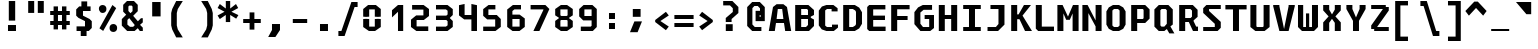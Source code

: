 SplineFontDB: 3.2
FontName: M51-Regular
FullName: M51 Regular
FamilyName: M51
Weight: Regular
Copyright: 
Version: 
ItalicAngle: 0
UnderlinePosition: -150
UnderlineWidth: 50
Ascent: 750
Descent: 250
InvalidEm: 0
sfntRevision: 0x00010000
LayerCount: 2
Layer: 0 0 "Back" 1
Layer: 1 0 "Fore" 0
XUID: [1021 731 -2074760495 3092]
StyleMap: 0x0040
FSType: 0
OS2Version: 0
OS2_WeightWidthSlopeOnly: 0
OS2_UseTypoMetrics: 0
CreationTime: 1229875379
ModificationTime: 1712861258
PfmFamily: 33
TTFWeight: 500
TTFWidth: 5
LineGap: 0
VLineGap: 0
Panose: 2 11 6 9 3 4 3 2 2 0
OS2TypoAscent: 0
OS2TypoAOffset: 1
OS2TypoDescent: 0
OS2TypoDOffset: 1
OS2TypoLinegap: 0
OS2WinAscent: 0
OS2WinAOffset: 1
OS2WinDescent: 0
OS2WinDOffset: 1
HheadAscent: 100
HheadAOffset: 1
HheadDescent: 0
HheadDOffset: 1
OS2CapHeight: 650
OS2XHeight: 480
OS2Vendor: '    '
OS2CodePages: 600001df.ffdf0000
OS2UnicodeRanges: e60022ff.d200f9fb.02000028.00000000
MarkAttachClasses: 1
DEI: 91125
LangName: 1033 "" "" "" "" "" "1" "" "" "" "m31"
DesignSize: 160
Encoding: UnicodeBmp
Compacted: 1
UnicodeInterp: none
NameList: AGL For New Fonts
DisplaySize: -36
AntiAlias: 1
FitToEm: 0
WinInfo: 0 25 19
BeginPrivate: 10
BlueValues 47 [-12 0 500 512 580 592 634 646 650 662 696 708]
StdVW 5 [172]
StdHW 5 [134]
StemSnapH 5 [134]
StemSnapV 5 [172]
BlueFuzz 1 0
BlueScale 6 0.0625
OtherBlues 11 [-188 -176]
FamilyBlues 47 [-12 0 486 498 574 586 638 650 656 668 712 724]
FamilyOtherBlues 11 [-217 -205]
EndPrivate
TeXData: 1 16777216 0 629146 314573 209715 503316 1048576 209715 783286 444596 497025 792723 393216 433062 380633 303038 157286 324010 404750 52429 2506097 1059062 262144
BeginChars: 65536 95

StartChar: space
Encoding: 32 32 0
Width: 600
GlyphClass: 2
Flags: W
LayerCount: 2
Fore
Validated: 1
EndChar

StartChar: exclam
Encoding: 33 33 1
Width: 600
GlyphClass: 2
Flags: W
HStem: 0 150<200 400>
VStem: 200 200<0 150> 220 160<260 750>
LayerCount: 2
Fore
SplineSet
220 750 m 1xa0
 380 750 l 1
 380 260 l 1
 220 260 l 1
 220 750 l 1xa0
200 150 m 5xc0
 400 150 l 1
 400 0 l 1
 200 0 l 5
 200 150 l 5xc0
EndSplineSet
Validated: 1
EndChar

StartChar: quotedbl
Encoding: 34 34 2
Width: 600
GlyphClass: 2
Flags: W
HStem: 457 298<105 255 345 495>
VStem: 105 150<457 755> 345 150<457 755>
LayerCount: 2
Fore
SplineSet
495 755 m 5
 495 457 l 5
 345 457 l 1
 345 755 l 1
 495 755 l 5
255 755 m 1
 255 457 l 1
 105 457 l 1
 105 755 l 1
 255 755 l 1
EndSplineSet
Validated: 1
EndChar

StartChar: numbersign
Encoding: 35 35 3
Width: 600
GlyphClass: 2
Flags: W
HStem: 160 100<55 140 250 350 460 545> 400 100<55 140 250 350 460 545>
VStem: 140 110<50 160 260 400 500 615> 350 110<50 160 260 400 500 615>
LayerCount: 2
Fore
SplineSet
250 615 m 1
 250 500 l 1
 350 500 l 5
 350 615 l 5
 461 615 l 1
 460 500 l 1
 545 500 l 1
 545 400 l 1
 460 400 l 1
 460 260 l 1
 545 260 l 1
 545 160 l 1
 460 160 l 1
 460 50 l 1
 350 50 l 5
 350 160 l 5
 250 160 l 1
 250 50 l 1
 140 50 l 1
 140 160 l 1
 55 160 l 1
 55 260 l 1
 140 260 l 1
 140 400 l 1
 55 400 l 1
 55 500 l 1
 140 500 l 1
 140 615 l 1
 250 615 l 1
350 400 m 5
 250 400 l 1
 250 260 l 1
 350 260 l 5
 350 400 l 5
EndSplineSet
Validated: 1
EndChar

StartChar: dollar
Encoding: 36 36 4
Width: 600
GlyphClass: 2
Flags: W
HStem: -1 116<114 219> 500 115<380 465>
VStem: 105 170<384 500> 219 145<-126 -1> 235 145<615 740> 325 170<115 245>
LayerCount: 2
Fore
SplineSet
160 329 m 1xc4
 105 384 l 1
 105 540 l 1xe4
 180 615 l 1
 235 615 l 1
 235 740 l 1
 380 740 l 1
 380 615 l 1xc8
 465 615 l 1
 465 500 l 1
 275 500 l 1
 275 384 l 1
 440 300 l 1
 495 245 l 1
 495 75 l 1xe4
 420 0 l 1
 365 0 l 1
 364 -126 l 1
 219 -126 l 1
 219 -1 l 1xd0
 114 -1 l 1
 114 115 l 1
 325 115 l 1
 325 247 l 1
 160 329 l 1xc4
EndSplineSet
Validated: 1
EndChar

StartChar: percent
Encoding: 37 37 5
Width: 600
GlyphClass: 2
Flags: W
HStem: -19 199<369.939 497.207> 461 199<101.939 227.948> 622 20G<399.596 440.375>
VStem: 71 190<494.123 628.137> 339 190<13.2215 147.877>
LayerCount: 2
Fore
SplineSet
339 80 m 0x98
 339 112 348 137 365 154 c 0
 382 171 405 180 434 180 c 0
 462 180 484 172 502 154 c 0
 520 136 529 112 529 81 c 0
 529 50 520 26 503 8 c 0
 486 -10 463 -19 434 -19 c 0
 405 -19 382 -10 365 7 c 0
 348 24 339 48 339 80 c 0x98
180 7 m 1
 86 72 l 1
 411 642 l 1xb8
 505 578 l 1
 180 7 l 1
71 561 m 0
 71 593 80 617 97 634 c 0
 114 651 137 660 166 660 c 0
 194 660 216 651 234 634 c 0
 252 617 261 592 261 561 c 0
 261 530 252 506 234 488 c 0
 216 470 194 461 166 461 c 0xd8
 137 461 114 470 97 487 c 0
 80 504 71 529 71 561 c 0
EndSplineSet
Validated: 1
EndChar

StartChar: ampersand
Encoding: 38 38 6
Width: 600
GlyphClass: 2
Flags: W
HStem: 0 105<250 330> 635 115<230 294>
VStem: 45 140<160 278> 80 130<500 612> 314 130<496 610>
LayerCount: 2
Fore
SplineSet
365 0 m 1xd8
 180 0 l 1
 45 135 l 1
 45 298 l 1xe8
 155 408 l 1
 80 483 l 1
 80 655 l 1
 175 750 l 1
 349 750 l 1
 444 655 l 1
 444 495 l 1
 329 380 l 1
 447 243 l 1
 525 320 l 1
 570 320 l 1
 570 215 l 1
 501 154 l 1
 570 84 l 1
 571 0 l 1
 496 0 l 1
 445 70 l 1
 365 0 l 1xd8
370 148 m 1
 231 323 l 1
 186 278 l 1
 185 160 l 1
 250 105 l 1
 330 105 l 1
 370 148 l 1
262 445 m 1
 314 496 l 1
 314 610 l 1
 294 635 l 1
 230 635 l 5
 210 612 l 5
 210 500 l 5xd8
 262 445 l 1
EndSplineSet
Validated: 1
EndChar

StartChar: quotesingle
Encoding: 39 39 7
Width: 600
GlyphClass: 2
Flags: W
VStem: 205 210<365 725>
LayerCount: 2
Fore
SplineSet
415 725 m 1
 415 365 l 1
 205 365 l 1
 205 725 l 1
 415 725 l 1
EndSplineSet
Validated: 1
EndChar

StartChar: parenleft
Encoding: 40 40 8
Width: 600
GlyphClass: 2
Flags: W
VStem: 80 140<112 478>
LayerCount: 2
Fore
SplineSet
370 750 m 1
 245 550 l 1
 220 450 l 1
 220 140 l 1
 245 40 l 1
 370 -160 l 1
 205 -160 l 1
 105 40 l 1
 80 140 l 1
 80 450 l 1
 105 550 l 1
 205 750 l 1
 370 750 l 1
EndSplineSet
Validated: 1
EndChar

StartChar: parenright
Encoding: 41 41 9
Width: 600
GlyphClass: 2
Flags: W
VStem: 380 140<112 478>
LayerCount: 2
Fore
SplineSet
230 750 m 1
 395 750 l 1
 495 550 l 1
 520 450 l 1
 520 140 l 1
 495 40 l 1
 395 -160 l 1
 230 -160 l 1
 355 40 l 1
 380 140 l 1
 380 450 l 1
 355 550 l 1
 230 750 l 1
EndSplineSet
Validated: 1
EndChar

StartChar: asterisk
Encoding: 42 42 10
Width: 600
GlyphClass: 2
Flags: W
VStem: 245 110<224 402 562 750>
LayerCount: 2
Fore
SplineSet
555 575 m 1
 386 482 l 1
 560 398 l 1
 505 309 l 1
 355 402 l 1
 355 224 l 1
 245 224 l 1
 245 402 l 1
 95 299 l 1
 40 388 l 1
 214 482 l 1
 40 575 l 1
 95 675 l 1
 245 562 l 1
 245 750 l 1
 355 750 l 1
 355 562 l 1
 500 675 l 1
 555 575 l 1
EndSplineSet
Validated: 1
EndChar

StartChar: plus
Encoding: 43 43 11
Width: 600
GlyphClass: 2
Flags: W
HStem: 200 100<80 240 360 520>
VStem: 240 120<35 200 300 465>
LayerCount: 2
Fore
SplineSet
360 465 m 1
 360 300 l 1
 520 300 l 1
 520 200 l 1
 360 200 l 1
 360 35 l 1
 240 35 l 1
 240 200 l 1
 80 200 l 1
 80 300 l 1
 240 300 l 1
 240 465 l 1
 360 465 l 1
EndSplineSet
Validated: 1
EndChar

StartChar: comma
Encoding: 44 44 12
Width: 600
GlyphClass: 2
Flags: W
HStem: -150 325<200 285>
VStem: 200 200<25 175>
LayerCount: 2
Fore
SplineSet
200 175 m 1
 400 175 l 1
 400 25 l 1
 285 -150 l 5
 105 -150 l 5
 200 25 l 1
 200 175 l 1
EndSplineSet
Validated: 1
EndChar

StartChar: hyphen
Encoding: 45 45 13
Width: 600
GlyphClass: 2
Flags: W
HStem: 200 100<120 480>
LayerCount: 2
Fore
SplineSet
120 300 m 29
 480 300 l 25
 480 200 l 25
 120 200 l 29
 120 300 l 29
EndSplineSet
Validated: 1
EndChar

StartChar: period
Encoding: 46 46 14
Width: 600
GlyphClass: 2
Flags: W
HStem: 0 175<200 400>
VStem: 200 200<0 175>
LayerCount: 2
Fore
SplineSet
200 175 m 5
 400 175 l 5
 400 0 l 5
 200 0 l 5
 200 175 l 5
EndSplineSet
Validated: 1
EndChar

StartChar: slash
Encoding: 47 47 15
Width: 600
GlyphClass: 2
Flags: W
HStem: -120 125<60 135> 575 125<465 540>
LayerCount: 2
Fore
SplineSet
385 700 m 1
 540 700 l 1
 540 575 l 1
 465 575 l 1
 215 -120 l 1
 60 -120 l 1
 60 5 l 1
 135 5 l 1
 385 700 l 1
EndSplineSet
Validated: 1
EndChar

StartChar: zero
Encoding: 48 48 16
Width: 600
GlyphClass: 2
Flags: W
HStem: 0 110<230 370> 550 110<230 370>
VStem: 80 150<110 304 364 550> 370 150<110 304 364 550>
LayerCount: 2
Fore
SplineSet
223 0 m 1
 80 100 l 1
 80 304 l 1
 152 309 l 1
 230 304 l 1
 230 110 l 1
 370 110 l 5
 370 304 l 5
 448 309 l 1
 520 304 l 1
 520 100 l 1
 377 0 l 1
 223 0 l 1
370 550 m 5
 230 550 l 1
 230 364 l 1
 152 359 l 1
 80 364 l 1
 80 560 l 1
 203 660 l 1
 397 660 l 1
 520 560 l 1
 520 364 l 1
 448 359 l 1
 370 364 l 5
 370 550 l 5
EndSplineSet
Validated: 1
EndChar

StartChar: one
Encoding: 49 49 17
Width: 600
GlyphClass: 2
Flags: W
HStem: 0 21G<350 480> 630 20G<326.923 480>
VStem: 350 130<0 480>
LayerCount: 2
Fore
SplineSet
200 520 m 1
 350 650 l 5
 480 650 l 1
 480 0 l 1
 350 0 l 1
 350 480 l 1
 200 340 l 1
 200 520 l 1
EndSplineSet
Validated: 1
EndChar

StartChar: two
Encoding: 50 50 18
Width: 600
GlyphClass: 2
Flags: W
HStem: 0 115<215 507> 275 115<215 385> 535 115<103 385>
VStem: 75 140<115 275> 385 140<390 535>
LayerCount: 2
Fore
SplineSet
215 115 m 1
 507 115 l 1
 507 0 l 1
 210 0 l 1
 75 100 l 1
 75 284 l 1
 205 390 l 1
 385 390 l 1
 385 535 l 1
 103 535 l 1
 103 650 l 1
 390 650 l 1
 525 550 l 1
 525 375 l 1
 395 275 l 1
 215 275 l 1
 215 115 l 1
EndSplineSet
Validated: 1
EndChar

StartChar: three
Encoding: 51 51 19
Width: 600
GlyphClass: 2
Flags: W
HStem: 0 110<100 348> 275 110<100 358> 540 110<100 348>
VStem: 390 130<142 245 413 508>
LayerCount: 2
Fore
SplineSet
520 400 m 1
 448 330 l 1
 448 320 l 1
 520 250 l 1
 520 102 l 1
 388 0 l 1
 100 0 l 1
 100 110 l 1
 348 110 l 1
 390 142 l 1
 390 245 l 1
 358 275 l 1
 100 275 l 1
 100 385 l 1
 358 385 l 1
 390 413 l 1
 390 508 l 1
 348 540 l 1
 100 540 l 1
 100 650 l 1
 388 650 l 1
 520 548 l 1
 520 400 l 1
EndSplineSet
Validated: 1
EndChar

StartChar: four
Encoding: 52 52 20
Width: 600
GlyphClass: 2
Flags: W
HStem: 0 21G<385 525> 284 110<215 385>
VStem: 75 140<394 640> 385 140<0 284 394 640>
LayerCount: 2
Fore
SplineSet
385 284 m 1
 205 284 l 1
 75 384 l 1
 75 640 l 5
 215 670 l 5
 215 394 l 1
 385 394 l 1
 385 670 l 5
 525 640 l 5
 525 0 l 1
 385 0 l 1
 385 284 l 1
EndSplineSet
Validated: 1
EndChar

StartChar: five
Encoding: 53 53 21
Width: 600
GlyphClass: 2
Flags: W
HStem: 0 110<80 380> 295 110<210 380> 550 110<213 385>
VStem: 80 130<405 550> 380 140<110 295>
LayerCount: 2
Fore
SplineSet
80 0 m 1
 80 110 l 1
 380 110 l 1
 380 295 l 1
 180 295 l 1
 80 385 l 1
 80 558 l 1
 213 660 l 1
 385 660 l 5
 385 550 l 5
 210 550 l 1
 210 405 l 1
 420 405 l 1
 520 305 l 1
 520 102 l 1
 387 0 l 1
 80 0 l 1
EndSplineSet
Validated: 1
EndChar

StartChar: six
Encoding: 54 54 22
Width: 600
GlyphClass: 2
Flags: W
HStem: 0 110<213 387> 300 110<210 390> 540 110<260 425>
VStem: 80 130<110 300 410 500> 390 130<110 300>
LayerCount: 2
Fore
SplineSet
390 110 m 1
 390 300 l 1
 210 300 l 1
 210 110 l 1
 390 110 l 1
520 314 m 1
 520 102 l 1
 387 0 l 1
 213 0 l 1
 80 102 l 1
 80 538 l 1
 223 650 l 1
 425 650 l 1
 425 540 l 1
 260 540 l 1
 210 500 l 1
 210 410 l 1
 390 410 l 1
 520 314 l 1
EndSplineSet
Validated: 1
EndChar

StartChar: seven
Encoding: 55 55 23
Width: 600
GlyphClass: 2
Flags: W
HStem: 0 21G<135 294.091> 540 110<65 385>
LayerCount: 2
Fore
SplineSet
285 0 m 1
 135 0 l 1
 385 528 l 1
 385 540 l 1
 65 540 l 1
 65 650 l 1
 435 650 l 1
 535 550 l 1
 285 0 l 1
EndSplineSet
Validated: 1
EndChar

StartChar: eight
Encoding: 56 56 24
Width: 600
GlyphClass: 2
Flags: W
HStem: 0 110<223 377> 284 101<233 367> 540 110<223 377>
VStem: 80 130<110 260 400 540> 390 130<110 260 400 540>
LayerCount: 2
Fore
SplineSet
390 270 m 1
 367 284 l 1
 233 284 l 5
 210 270 l 5
 210 110 l 5
 390 110 l 1
 390 270 l 1
428 341 m 1
 427 329 l 1
 520 260 l 1
 520 100 l 1
 377 0 l 1
 223 0 l 5
 80 100 l 5
 80 260 l 5
 172 329 l 5
 172 341 l 5
 80 400 l 5
 80 550 l 5
 223 650 l 5
 377 650 l 1
 520 550 l 1
 520 400 l 1
 428 341 l 1
390 400 m 1
 390 540 l 1
 210 540 l 5
 210 400 l 5
 233 385 l 5
 367 385 l 1
 390 400 l 1
EndSplineSet
Validated: 1
EndChar

StartChar: nine
Encoding: 57 57 25
Width: 600
GlyphClass: 2
Flags: W
HStem: 0 110<120 367> 265 110<210 390> 540 110<210 390>
VStem: 80 130<375 540> 390 130<130 265 375 540>
LayerCount: 2
Fore
SplineSet
210 540 m 1
 210 375 l 1
 390 375 l 1
 390 540 l 1
 210 540 l 1
420 0 m 1
 120 0 l 1
 120 110 l 1
 367 110 l 1
 390 130 l 1
 390 265 l 1
 180 265 l 1
 80 365 l 1
 80 550 l 1
 190 650 l 5
 410 650 l 1
 520 550 l 1
 520 100 l 1
 420 0 l 1
EndSplineSet
Validated: 1
EndChar

StartChar: colon
Encoding: 58 58 26
Width: 600
GlyphClass: 2
Flags: W
HStem: 60 150<225 375> 290 150<225 375>
VStem: 225 150<60 210 290 440>
LayerCount: 2
Fore
SplineSet
225 440 m 1
 375 440 l 1
 375 290 l 1
 225 290 l 1
 225 440 l 1
225 210 m 5
 375 210 l 5
 375 60 l 5
 225 60 l 5
 225 210 l 5
EndSplineSet
Validated: 1
EndChar

StartChar: semicolon
Encoding: 59 59 27
Width: 600
GlyphClass: 2
Flags: W
HStem: 365 195<220 415>
VStem: 220 195<365 560>
LayerCount: 2
Fore
SplineSet
260 250 m 1
 450 250 l 1
 340 -20 l 5
 150 -20 l 5
 260 250 l 1
220 560 m 1
 415 560 l 1
 415 365 l 1
 220 365 l 1
 220 560 l 1
EndSplineSet
Validated: 1
EndChar

StartChar: less
Encoding: 60 60 28
Width: 600
GlyphClass: 2
Flags: W
LayerCount: 2
Fore
SplineSet
520 389 m 1
 310 250 l 1
 520 111 l 1
 448 20 l 5
 180 225 l 1
 180 275 l 1
 448 480 l 5
 520 389 l 1
EndSplineSet
Validated: 1
EndChar

StartChar: equal
Encoding: 61 61 29
Width: 600
GlyphClass: 2
Flags: W
HStem: 100 100<60 540> 300 100<60 540>
LayerCount: 2
Fore
SplineSet
60 200 m 1
 540 200 l 1
 540 100 l 1
 60 100 l 1
 60 200 l 1
60 400 m 5
 540 400 l 5
 540 300 l 5
 60 300 l 5
 60 400 l 5
EndSplineSet
Validated: 1
EndChar

StartChar: greater
Encoding: 62 62 30
Width: 600
GlyphClass: 2
Flags: W
LayerCount: 2
Fore
SplineSet
80 389 m 1
 152 480 l 5
 420 275 l 1
 420 225 l 1
 152 20 l 5
 80 111 l 1
 290 250 l 1
 80 389 l 1
EndSplineSet
Validated: 1
EndChar

StartChar: question
Encoding: 63 63 31
Width: 600
GlyphClass: 2
Flags: W
HStem: 0 170<145 318> 640 110<80 250>
VStem: 144 146<225 300> 145 173<0 170> 320 140<475 570>
LayerCount: 2
Fore
SplineSet
290 225 m 1xe8
 144 225 l 1
 144 325 l 1
 320 475 l 1
 320 570 l 1
 250 640 l 1
 80 640 l 1
 80 750 l 1
 310 750 l 1
 460 600 l 1
 460 450 l 1
 290 300 l 1
 290 225 l 1xe8
145 170 m 1xd8
 318 170 l 1
 318 0 l 1
 145 0 l 1
 145 170 l 1xd8
EndSplineSet
Validated: 1
EndChar

StartChar: at
Encoding: 64 64 32
Width: 600
GlyphClass: 2
Flags: W
HStem: 0 100<270 435> 600 100<260 345>
VStem: 80 130<160 550> 290 230<240 345 380 485> 400 120<485 545>
LayerCount: 2
Fore
SplineSet
390 380 m 1xe0
 390 345 l 1
 420 345 l 1
 420 380 l 1
 390 380 l 1xe0
435 0 m 1
 205 0 l 1
 80 125 l 1
 80 575 l 1
 205 700 l 1
 395 700 l 1
 520 575 l 1xe8
 520 240 l 1
 290 240 l 1
 290 485 l 1xf0
 400 485 l 1
 400 545 l 1xe8
 345 600 l 1
 260 600 l 1
 210 550 l 1
 210 160 l 1
 270 100 l 1
 435 100 l 1
 435 0 l 1
EndSplineSet
Validated: 1
EndChar

StartChar: A
Encoding: 65 65 33
Width: 600
GlyphClass: 2
Flags: W
HStem: 0 21G<20 172.857 427.143 580> 210 100<215 385> 545 120<245 355>
LayerCount: 2
Fore
SplineSet
580 0 m 1
 430 0 l 25
 400 210 l 29
 200 210 l 29
 170 0 l 25
 20 0 l 1
 125 595 l 1
 215 665 l 1
 385 665 l 1
 475 595 l 1
 580 0 l 1
385 310 m 29
 355 545 l 1
 245 545 l 1
 215 310 l 5
 385 310 l 29
EndSplineSet
Validated: 1
EndChar

StartChar: B
Encoding: 66 66 34
Width: 600
GlyphClass: 2
Flags: W
HStem: 0 100<230 350> 300 100<230 400> 550 100<230 375>
VStem: 80 150<100 300 400 550> 400 150<150 287 400 525>
LayerCount: 2
Fore
SplineSet
375 550 m 5
 230 550 l 1
 230 400 l 1
 400 400 l 5
 400 525 l 5
 375 550 l 5
470 330 m 1
 550 287 l 1
 550 125 l 1
 425 0 l 1
 80 0 l 1
 80 650 l 1
 410 650 l 1
 550 525 l 1
 550 400 l 1
 470 360 l 1
 470 330 l 1
230 300 m 1
 230 100 l 1
 350 100 l 5
 400 150 l 5
 400 300 l 5
 230 300 l 1
EndSplineSet
Validated: 1
EndChar

StartChar: C
Encoding: 67 67 35
Width: 600
GlyphClass: 2
Flags: W
HStem: 0 100<275 400> 550 100<275 390>
VStem: 70 160<140 510>
LayerCount: 2
Fore
SplineSet
550 85 m 1
 445 0 l 1
 260 0 l 1
 144 41 l 1
 70 140 l 1
 70 510 l 1
 148 612 l 1
 260 650 l 1
 435 650 l 1
 540 570 l 1
 540 490 l 1
 390 490 l 1
 390 550 l 1
 275 550 l 1
 230 515 l 1
 230 135 l 1
 275 100 l 1
 400 100 l 1
 400 160 l 1
 550 160 l 1
 550 85 l 1
EndSplineSet
Validated: 1
EndChar

StartChar: D
Encoding: 68 68 36
Width: 600
GlyphClass: 2
Flags: W
HStem: 0 100<230 320> 550 100<230 320>
VStem: 80 150<100 550> 400 150<180 470>
LayerCount: 2
Fore
SplineSet
80 650 m 1
 370 650 l 1
 480 585 l 1
 550 470 l 1
 550 180 l 1
 480 65 l 1
 370 0 l 1
 80 0 l 1
 80 650 l 1
230 100 m 1
 320 100 l 1
 380 135 l 1
 400 170 l 1
 400 480 l 1
 380 515 l 1
 320 550 l 1
 230 550 l 1
 230 100 l 1
EndSplineSet
Validated: 1
EndChar

StartChar: E
Encoding: 69 69 37
Width: 600
GlyphClass: 2
Flags: W
HStem: 0 110<230 540> 280 110<230 525> 540 110<230 535>
VStem: 80 150<110 280 390 540>
LayerCount: 2
Fore
SplineSet
130 650 m 25
 535 650 l 25
 535 540 l 25
 230 540 l 25
 230 390 l 25
 525 390 l 25
 525 280 l 25
 230 280 l 25
 230 110 l 29
 540 110 l 29
 540 0 l 25
 130 0 l 25
 80 50 l 25
 80 600 l 25
 130 650 l 25
EndSplineSet
Validated: 1
EndChar

StartChar: F
Encoding: 70 70 38
Width: 600
GlyphClass: 2
Flags: W
HStem: 0 21G<80 230> 275 100<230 490> 543 107<230 540>
VStem: 80 150<0 275 375 543>
LayerCount: 2
Fore
SplineSet
540 650 m 1
 540 543 l 1
 230 543 l 1
 230 375 l 1
 490 375 l 1
 490 275 l 1
 230 275 l 1
 230 0 l 1
 80 0 l 1
 80 650 l 1
 540 650 l 1
EndSplineSet
Validated: 1
EndChar

StartChar: G
Encoding: 71 71 39
Width: 600
GlyphClass: 2
Flags: W
HStem: 0 100<275 430> 295 100<316 430> 530 120<290 502>
VStem: 60 150<180 460> 430 120<100 295>
LayerCount: 2
Fore
SplineSet
210 0 m 25
 60 170 l 25
 60 470 l 1
 152 590 l 1
 270 650 l 1
 502 650 l 25
 502 530 l 25
 290 530 l 5
 210 460 l 1
 210 180 l 25
 275 100 l 25
 430 100 l 25
 430 295 l 25
 316 295 l 25
 316 395 l 25
 550 395 l 25
 550 75 l 25
 456 0 l 25
 210 0 l 25
EndSplineSet
Validated: 1
EndChar

StartChar: H
Encoding: 72 72 40
Width: 600
GlyphClass: 2
Flags: W
HStem: 0 21G<70 220 380 530> 310 100<220 380> 630 20G<70 220 380 530>
VStem: 70 150<0 310 410 650> 380 150<0 310 410 650>
LayerCount: 2
Fore
SplineSet
70 650 m 1
 220 650 l 1
 220 410 l 1
 380 410 l 5
 380 650 l 5
 530 650 l 1
 530 0 l 1
 380 0 l 5
 380 310 l 5
 220 310 l 1
 220 0 l 1
 70 0 l 1
 70 650 l 1
EndSplineSet
Validated: 1
EndChar

StartChar: I
Encoding: 73 73 41
Width: 600
GlyphClass: 2
Flags: W
HStem: 0 100<80 225 375 520> 550 100<80 225 375 520>
VStem: 225 150<100 550>
LayerCount: 2
Fore
SplineSet
80 650 m 1
 520 650 l 1
 520 550 l 1
 375 550 l 1
 375 100 l 5
 520 100 l 5
 520 0 l 1
 80 0 l 1
 80 100 l 5
 225 100 l 5
 225 550 l 1
 80 550 l 1
 80 650 l 1
EndSplineSet
Validated: 1
EndChar

StartChar: J
Encoding: 74 74 42
Width: 600
GlyphClass: 2
Flags: W
HStem: 0 100<88 297> 550 100<162 362>
VStem: 362 150<175 550>
LayerCount: 2
Fore
SplineSet
362 550 m 1
 162 550 l 1
 162 650 l 1
 512 650 l 1
 512 160 l 1
 352 0 l 1
 88 0 l 1
 88 100 l 1
 297 100 l 1
 362 175 l 5
 362 550 l 1
EndSplineSet
Validated: 1
EndChar

StartChar: K
Encoding: 75 75 43
Width: 600
GlyphClass: 2
Flags: W
HStem: 0 21G<80 230 416.576 600> 630 20G<80 230 387.596 575>
VStem: 80 150<0 295 415 650>
LayerCount: 2
Fore
SplineSet
80 650 m 1
 230 650 l 5
 230 415 l 5
 265 415 l 1
 399 650 l 1
 575 650 l 1
 363 385 l 1
 600 0 l 1
 426 0 l 1
 287 295 l 1
 230 295 l 5
 230 0 l 5
 80 0 l 1
 80 650 l 1
EndSplineSet
Validated: 1
EndChar

StartChar: L
Encoding: 76 76 44
Width: 600
GlyphClass: 2
Flags: W
HStem: 0 110<245 550> 630 20G<95 245>
VStem: 95 150<110 650>
LayerCount: 2
Fore
SplineSet
95 650 m 1
 245 650 l 1
 245 110 l 5
 550 110 l 5
 550 0 l 1
 155 0 l 1
 95 60 l 1
 95 650 l 1
EndSplineSet
Validated: 1
EndChar

StartChar: M
Encoding: 77 77 45
Width: 600
GlyphClass: 2
Flags: W
HStem: 0 21G<35 185 415 565> 630 20G<35 174.31 416.379 565>
VStem: 35 150<0 440> 415 150<0 440>
LayerCount: 2
Fore
SplineSet
35 650 m 25
 165 650 l 25
 300 360 l 25
 425 650 l 25
 565 650 l 25
 565 0 l 25
 415 0 l 25
 415 440 l 29
 345 280 l 25
 255 280 l 25
 185 440 l 29
 185 0 l 25
 35 0 l 25
 35 650 l 25
EndSplineSet
Validated: 1
EndChar

StartChar: N
Encoding: 78 78 46
Width: 600
GlyphClass: 2
Flags: W
HStem: 0 21G<60 210 390 540> 630 20G<60 200.417 390 540>
VStem: 60 150<0 448> 390 150<0 115 266 650>
LayerCount: 2
Fore
SplineSet
190 650 m 1
 390 266 l 5
 390 650 l 5
 460 650 l 5
 540 650 l 5
 540 0 l 5
 390 0 l 5
 390 115 l 5
 210 448 l 1
 210 0 l 1
 140 0 l 1
 60 0 l 1
 60 650 l 1
 190 650 l 1
EndSplineSet
Validated: 1
EndChar

StartChar: O
Encoding: 79 79 47
Width: 600
GlyphClass: 2
Flags: W
HStem: 0 100<255 345> 550 100<255 345>
VStem: 60 150<160 490> 390 150<160 490>
LayerCount: 2
Fore
SplineSet
255 550 m 1
 225 530 l 1
 210 510 l 1
 210 140 l 1
 225 120 l 1
 255 100 l 1
 345 100 l 1
 375 120 l 1
 390 140 l 1
 390 510 l 1
 375 530 l 1
 345 550 l 1
 255 550 l 1
375 650 m 1
 480 590 l 1
 540 490 l 1
 540 160 l 1
 480 55 l 1
 375 0 l 1
 225 0 l 1
 120 55 l 1
 60 160 l 1
 60 490 l 1
 120 590 l 1
 225 650 l 1
 375 650 l 1
EndSplineSet
Validated: 1
EndChar

StartChar: P
Encoding: 80 80 48
Width: 600
GlyphClass: 2
Flags: W
HStem: 0 21G<80 230> 200 100<230 370> 550 100<230 370>
VStem: 80 150<0 200 300 550> 390 150<320 530>
LayerCount: 2
Fore
SplineSet
540 310 m 5
 430 200 l 5
 230 200 l 5
 230 0 l 1
 80 0 l 1
 80 650 l 1
 430 650 l 1
 540 540 l 1
 540 310 l 5
390 320 m 5
 390 530 l 1
 370 550 l 1
 230 550 l 1
 230 300 l 5
 370 300 l 5
 390 320 l 5
EndSplineSet
Validated: 1
EndChar

StartChar: Q
Encoding: 81 81 49
Width: 600
GlyphClass: 2
Flags: W
HStem: 0 110<237 308> 550 100<240 340>
VStem: 60 150<140 520> 370 150<180 520>
LayerCount: 2
Fore
SplineSet
240 550 m 5
 210 520 l 5
 210 140 l 5
 237 110 l 5
 308 110 l 1
 370 180 l 1
 370 520 l 1
 340 550 l 1
 240 550 l 5
520 540 m 1
 520 162 l 1
 460 115 l 1
 560 -60 l 1
 434 -60 l 1
 371 50 l 1
 309 0 l 1
 169 0 l 1
 60 110 l 1
 60 540 l 1
 170 650 l 1
 410 650 l 1
 520 540 l 1
EndSplineSet
Validated: 1
EndChar

StartChar: R
Encoding: 82 82 50
Width: 600
GlyphClass: 2
Flags: W
HStem: 0 110<504 550> 215 100<230 320> 550 100<230 360>
VStem: 80 150<0 215 315 550> 400 140<350 510>
LayerCount: 2
Fore
SplineSet
230 215 m 25
 230 0 l 25
 80 0 l 25
 80 650 l 25
 420 650 l 25
 540 530 l 25
 540 345 l 25
 440 255 l 25
 440 235 l 25
 504 110 l 25
 550 110 l 25
 550 0 l 25
 425 0 l 25
 320 215 l 25
 230 215 l 25
365 315 m 25
 400 350 l 25
 400 510 l 25
 360 550 l 25
 230 550 l 25
 230 315 l 25
 365 315 l 25
EndSplineSet
Validated: 1
EndChar

StartChar: S
Encoding: 83 83 51
Width: 600
GlyphClass: 2
Flags: W
HStem: 0 100<80 370> 550 100<227 520>
VStem: 370 150<100 180>
LayerCount: 2
Fore
SplineSet
520 650 m 1
 520 550 l 1
 227 550 l 1
 227 500 l 1
 520 228 l 1
 520 80 l 1
 440 0 l 1
 80 0 l 1
 80 100 l 1
 370 100 l 1
 370 180 l 1
 80 452 l 1
 80 570 l 1
 160 650 l 1
 520 650 l 1
EndSplineSet
Validated: 1
EndChar

StartChar: T
Encoding: 84 84 52
Width: 600
GlyphClass: 2
Flags: W
HStem: 0 21G<225 375> 540 110<35 225 375 565>
VStem: 225 150<0 540>
LayerCount: 2
Fore
SplineSet
565 650 m 1
 565 540 l 5
 375 540 l 5
 375 0 l 1
 225 0 l 1
 225 540 l 5
 35 540 l 5
 35 650 l 1
 565 650 l 1
EndSplineSet
Validated: 1
EndChar

StartChar: U
Encoding: 85 85 53
Width: 600
GlyphClass: 2
Flags: W
HStem: 0 100<230 370> 630 20G<60 210 390 540>
VStem: 60 150<115 650> 390 150<115 650>
LayerCount: 2
Fore
SplineSet
540 100 m 1
 415 0 l 1
 185 0 l 1
 60 100 l 1
 60 650 l 1
 210 650 l 1
 210 115 l 1
 230 100 l 1
 370 100 l 1
 390 115 l 1
 390 650 l 1
 540 650 l 1
 540 100 l 1
EndSplineSet
Validated: 1
EndChar

StartChar: V
Encoding: 86 86 54
Width: 600
GlyphClass: 2
Flags: W
HStem: 0 21G<180 420> 630 20G<30 185 415 570>
LayerCount: 2
Fore
SplineSet
570 620 m 1
 415 0 l 1
 185 0 l 1
 30 620 l 1
 30 650 l 1
 185 650 l 1
 185 620 l 1
 302 50 l 1
 415 620 l 1
 415 650 l 1
 570 650 l 1
 570 620 l 1
EndSplineSet
Validated: 1
EndChar

StartChar: W
Encoding: 87 87 55
Width: 600
GlyphClass: 2
Flags: W
HStem: 0 100<180 250 330 400> 630 20G<50 180 400 550>
VStem: 50 130<100 650> 250 80<100 440> 400 150<100 650>
LayerCount: 2
Fore
SplineSet
50 650 m 1
 180 650 l 1
 180 100 l 1
 250 100 l 5
 250 440 l 5
 330 440 l 5
 330 100 l 5
 400 100 l 1
 400 650 l 1
 550 650 l 1
 550 100 l 1
 450 0 l 1
 150 0 l 1
 50 100 l 1
 50 650 l 1
EndSplineSet
Validated: 1
EndChar

StartChar: X
Encoding: 88 88 56
Width: 600
GlyphClass: 2
Flags: W
HStem: 0 21G<80 230 370 520> 630 20G<80 230 370 520>
VStem: 80 150<0 205 535 650> 370 150<0 205 535 650>
LayerCount: 2
Fore
SplineSet
520 650 m 1
 520 515 l 1
 385 365 l 1
 520 215 l 1
 520 0 l 1
 370 0 l 5
 370 205 l 5
 300 305 l 1
 230 205 l 1
 230 0 l 1
 80 0 l 1
 80 215 l 1
 215 365 l 1
 80 515 l 1
 80 650 l 1
 230 650 l 1
 230 535 l 1
 300 415 l 1
 370 535 l 1
 370 650 l 1
 520 650 l 1
EndSplineSet
Validated: 1
EndChar

StartChar: Y
Encoding: 89 89 57
Width: 600
GlyphClass: 2
Flags: W
HStem: 0 21G<225 375> 630 20G<60 210 390 540>
VStem: 60 150<550 650> 225 150<0 255> 390 150<550 650>
CounterMasks: 1 38
LayerCount: 2
Fore
SplineSet
60 650 m 25
 210 650 l 25
 210 550 l 25
 300 339 l 25
 390 550 l 29
 390 650 l 29
 540 650 l 25
 540 550 l 25
 375 255 l 25
 375 0 l 25
 225 0 l 25
 225 255 l 25
 60 550 l 25
 60 650 l 25
EndSplineSet
Validated: 1
EndChar

StartChar: Z
Encoding: 90 90 58
Width: 600
GlyphClass: 2
Flags: W
HStem: 0 100<227 520> 550 100<80 373>
LayerCount: 2
Fore
SplineSet
80 650 m 5
 445 650 l 5
 445 600 l 5
 520 600 l 5
 520 512 l 5
 227 100 l 5
 520 100 l 5
 520 0 l 5
 155 0 l 5
 155 50 l 5
 80 50 l 5
 80 138 l 5
 373 550 l 5
 80 550 l 5
 80 650 l 5
EndSplineSet
Validated: 1
EndChar

StartChar: bracketleft
Encoding: 91 91 59
Width: 600
GlyphClass: 2
Flags: W
HStem: -250 110<210 400> 640 110<210 400>
VStem: 80 320<-250 -140 640 750> 80 130<-140 640>
LayerCount: 2
Fore
SplineSet
80 750 m 1xe0
 400 750 l 1
 400 640 l 1xe0
 210 640 l 1
 210 -140 l 1xd0
 400 -140 l 1
 400 -250 l 1
 80 -250 l 1
 80 750 l 1xe0
EndSplineSet
Validated: 1
EndChar

StartChar: backslash
Encoding: 92 92 60
Width: 600
GlyphClass: 2
Flags: W
HStem: -125 125<505 585> 625 125<110 190>
LayerCount: 2
Fore
SplineSet
270 750 m 5
 505 0 l 1
 585 0 l 1
 585 -125 l 1
 425 -125 l 1
 190 625 l 1
 110 625 l 1
 110 750 l 1
 270 750 l 5
EndSplineSet
Validated: 1
EndChar

StartChar: bracketright
Encoding: 93 93 61
Width: 600
GlyphClass: 2
Flags: W
HStem: -250 110<200 390> 640 110<200 390>
VStem: 200 320<-250 -140 640 750> 390 130<-140 640>
LayerCount: 2
Fore
SplineSet
520 -250 m 1xe0
 200 -250 l 1
 200 -140 l 1xe0
 390 -140 l 1
 390 640 l 1xd0
 200 640 l 1
 200 750 l 1
 520 750 l 1
 520 -250 l 1xe0
EndSplineSet
Validated: 1
EndChar

StartChar: asciicircum
Encoding: 94 94 62
Width: 600
GlyphClass: 2
Flags: W
LayerCount: 2
Fore
SplineSet
345 735 m 1
 566 500 l 5
 479 384 l 1
 301 576 l 1
 123 384 l 1
 34 500 l 1
 258 735 l 1
 345 735 l 1
EndSplineSet
Validated: 1
EndChar

StartChar: underscore
Encoding: 95 95 63
Width: 600
GlyphClass: 2
Flags: W
HStem: 5 50<80 530>
LayerCount: 2
Fore
SplineSet
530 55 m 1
 530 5 l 1
 80 5 l 1
 80 55 l 1
 530 55 l 1
EndSplineSet
Validated: 1
EndChar

StartChar: grave
Encoding: 96 96 64
Width: 600
GlyphClass: 2
Flags: W
HStem: 420 305<360 480>
LayerCount: 2
Fore
SplineSet
480 725 m 1
 480 420 l 1
 360 420 l 1
 100 725 l 5
 480 725 l 1
EndSplineSet
Validated: 1
EndChar

StartChar: a
Encoding: 97 97 65
Width: 600
GlyphClass: 2
Flags: W
HStem: 0 80<245 370> 210 80<230 370> 395 85<100 350>
VStem: 80 150<100 180> 370 150<80 210 290 375>
LayerCount: 2
Fore
SplineSet
370 210 m 1
 255 210 l 1
 230 210 l 1
 230 100 l 1
 245 80 l 1
 370 80 l 1
 370 210 l 1
520 0 m 25
 165 0 l 25
 106 42 l 1
 80 95 l 25
 80 180 l 25
 114 248 l 25
 195 290 l 25
 370 290 l 25
 370 375 l 25
 350 395 l 25
 215 395 l 25
 100 395 l 25
 100 480 l 17
 215 480 l 1
 395 480 l 1
 473 439 l 1
 520 380 l 1
 520 0 l 25
EndSplineSet
Validated: 1
EndChar

StartChar: b
Encoding: 98 98 66
Width: 600
GlyphClass: 2
Flags: W
HStem: 0 80<230 335> 400 80<280 345> 640 20G<80 230>
VStem: 80 150<80 360 440 660> 390 150<135 360>
LayerCount: 2
Fore
SplineSet
540 385 m 25
 540 125 l 25
 415 0 l 17
 140 0 l 1
 80 80 l 9
 80 660 l 25
 230 660 l 25
 230 440 l 25
 280 480 l 25
 415 480 l 25
 540 385 l 25
345 400 m 25
 280 400 l 25
 230 360 l 25
 230 80 l 25
 335 80 l 25
 390 135 l 25
 390 360 l 25
 345 400 l 25
EndSplineSet
Validated: 1
EndChar

StartChar: c
Encoding: 99 99 67
Width: 600
GlyphClass: 2
Flags: W
HStem: 0 88<260 520> 392 88<260 520>
VStem: 80 150<108 372>
LayerCount: 2
Fore
SplineSet
200 0 m 1
 80 80 l 1
 80 400 l 1
 200 480 l 1
 520 480 l 1
 520 392 l 1
 260 392 l 1
 230 372 l 1
 230 108 l 1
 260 88 l 1
 520 88 l 1
 520 0 l 1
 200 0 l 1
EndSplineSet
Validated: 1
EndChar

StartChar: d
Encoding: 100 100 68
Width: 600
GlyphClass: 2
Flags: W
HStem: 0 80<250 370> 400 80<260 370> 640 20G<370 520>
VStem: 70 150<115 360> 370 150<80 400 480 660>
LayerCount: 2
Fore
SplineSet
70 360 m 25
 190 480 l 25
 370 480 l 25
 370 660 l 25
 520 660 l 25
 520 0 l 25
 185 0 l 25
 70 115 l 25
 70 360 l 25
220 360 m 29
 220 110 l 21
 250 80 l 5
 370 80 l 9
 370 400 l 25
 260 400 l 29
 220 360 l 29
EndSplineSet
Validated: 1
EndChar

StartChar: e
Encoding: 101 101 69
Width: 600
GlyphClass: 2
Flags: W
HStem: 0 100<260 480> 195 85<220 400> 390 90<220 400>
VStem: 70 150<140 195 280 380> 400 150<280 380>
LayerCount: 2
Fore
SplineSet
200 0 m 1
 70 130 l 1
 70 380 l 1
 170 480 l 1
 450 480 l 1
 550 380 l 1
 550 195 l 1
 220 195 l 1
 220 140 l 1
 260 100 l 1
 480 100 l 9
 480 0 l 17
 386 0 l 1
 200 0 l 1
400 280 m 9
 400 390 l 17
 380 390 l 1
 250 390 l 1
 220 390 l 1
 220 280 l 1
 400 280 l 9
EndSplineSet
Validated: 1
EndChar

StartChar: f
Encoding: 102 102 70
Width: 600
GlyphClass: 2
Flags: W
HStem: 0 21G<140 290> 350 80<290 470> 560 90<333 510>
VStem: 140 150<0 350>
LayerCount: 2
Fore
SplineSet
540 546 m 1
 480 560 l 1
 453 560 l 1
 333 560 l 1
 290 520 l 1
 290 481 l 1
 290 430 l 1
 470 430 l 1
 470 350 l 1
 290 350 l 1
 290 0 l 1
 140 0 l 1
 140 360 l 1
 60 360 l 1
 60 430 l 1
 160 465 l 1
 160 535 l 5
 285 650 l 1
 482 650 l 1
 570 630 l 1
 540 546 l 1
EndSplineSet
Validated: 1
EndChar

StartChar: g
Encoding: 103 103 71
Width: 600
GlyphClass: 2
Flags: W
HStem: -150 90<80 365> 65 80<255 338> 400 80<255 370>
VStem: 80 150<185 355> 370 150<155 400> 390 130<-35 85>
LayerCount: 2
Fore
SplineSet
370 400 m 25xf8
 255 400 l 25
 230 375 l 25
 230 170 l 25
 255 145 l 25
 300 145 l 25
 370 155 l 25
 370 400 l 25xf8
520 -45 m 25xf4
 415 -150 l 29
 80 -150 l 25
 80 -60 l 25
 365 -60 l 25
 390 -35 l 25
 390 85 l 25
 310 65 l 25
 200 65 l 1
 124 106 l 1
 80 185 l 1
 80 355 l 1
 120 434 l 1
 210 480 l 1
 520 480 l 25
 520 -45 l 25xf4
EndSplineSet
Validated: 1
EndChar

StartChar: h
Encoding: 104 104 72
Width: 600
GlyphClass: 2
Flags: W
HStem: 0 21G<80 230 390 540> 400 80<290 370> 680 20G<80 230>
VStem: 80 150<0 355 435 700> 390 150<0 380>
LayerCount: 2
Fore
SplineSet
540 380 m 5
 540 0 l 5
 390 0 l 5
 390 380 l 5
 370 400 l 5
 290 400 l 1
 230 355 l 1
 230 0 l 1
 80 0 l 1
 80 700 l 1
 230 700 l 1
 230 435 l 1
 290 480 l 1
 440 480 l 5
 540 380 l 5
EndSplineSet
Validated: 1
EndChar

StartChar: i
Encoding: 105 105 73
Width: 600
GlyphClass: 2
Flags: W
HStem: 0 21G<290 440> 395 85<80 290> 580 145<275 440>
VStem: 275 165<580 725> 290 150<0 395>
LayerCount: 2
Fore
SplineSet
275 725 m 1xf0
 440 725 l 1
 440 580 l 1
 275 580 l 1
 275 725 l 1xf0
440 0 m 1xe8
 290 0 l 1
 290 395 l 1
 80 395 l 1
 80 480 l 1
 440 480 l 1
 440 0 l 1xe8
EndSplineSet
Validated: 1
EndChar

StartChar: j
Encoding: 106 106 74
Width: 600
GlyphClass: 2
Flags: W
HStem: -115 100<100 280> 405 75<120 330>
VStem: 330 150<35 405>
LayerCount: 2
Fore
SplineSet
330 35 m 25
 330 405 l 25
 120 405 l 25
 120 480 l 25
 480 480 l 25
 480 10 l 25
 355 -115 l 25
 100 -115 l 25
 100 -15 l 25
 280 -15 l 25
 330 35 l 25
EndSplineSet
Validated: 1
EndChar

StartChar: k
Encoding: 107 107 75
Width: 600
GlyphClass: 2
Flags: W
HStem: 0 21G<80 230 450 550> 215 75<230 255>
VStem: 80 150<0 215 290 680>
LayerCount: 2
Fore
SplineSet
80 680 m 1
 230 680 l 1
 230 290 l 1
 280 290 l 1
 405 480 l 1
 520 480 l 1
 520 415 l 1
 385 250 l 1
 355 250 l 1
 550 85 l 1
 550 0 l 1
 470 0 l 1
 255 215 l 1
 230 215 l 1
 230 0 l 1
 80 0 l 1
 80 680 l 1
EndSplineSet
Validated: 1
EndChar

StartChar: l
Encoding: 108 108 76
Width: 600
GlyphClass: 2
Flags: W
HStem: 0 21G<290 440> 600 80<80 290>
VStem: 290 150<0 600>
LayerCount: 2
Fore
SplineSet
290 0 m 1
 290 600 l 1
 80 600 l 5
 80 680 l 5
 440 680 l 1
 440 0 l 1
 290 0 l 1
EndSplineSet
Validated: 1
EndChar

StartChar: m
Encoding: 109 109 77
Width: 600
GlyphClass: 2
Flags: W
HStem: 0 21G<40 190 260 340 410 560> 400 80<190 260 340 410>
VStem: 40 150<0 400> 260 80<0 400> 410 150<0 400>
CounterMasks: 1 38
LayerCount: 2
Fore
SplineSet
260 0 m 1
 260 400 l 1
 190 400 l 1
 190 0 l 1
 40 0 l 1
 40 480 l 1
 500 480 l 1
 560 420 l 1
 560 0 l 1
 410 0 l 1
 410 400 l 1
 340 400 l 1
 340 0 l 1
 260 0 l 1
EndSplineSet
Validated: 1
EndChar

StartChar: n
Encoding: 110 110 78
Width: 600
GlyphClass: 2
Flags: W
HStem: 0 21G<80 230 390 540> 400 80<230 365>
VStem: 80 150<0 400> 390 150<0 375>
LayerCount: 2
Fore
SplineSet
540 380 m 0
 540 0 l 0
 390 0 l 0
 390 375 l 0
 365 400 l 0
 230 400 l 0
 230 0 l 0
 80 0 l 0
 80 480 l 0
 440 480 l 0
 540 380 l 0
  Spiro
    540 380 v
    540 0 v
    390 0 v
    390 375 v
    365 400 v
    230 400 v
    230 0 v
    80 0 v
    80 480 v
    440 480 v
    0 0 z
  EndSpiro
EndSplineSet
Validated: 1
EndChar

StartChar: o
Encoding: 111 111 79
Width: 600
GlyphClass: 2
Flags: W
HStem: 0 80<270 330> 400 80<270 330>
VStem: 80 150<110 370> 370 150<110 370>
LayerCount: 2
Fore
SplineSet
270 400 m 17
 230 370 l 1
 230 110 l 1
 270 80 l 9
 330 80 l 17
 370 110 l 1
 370 370 l 1
 330 400 l 9
 270 400 l 17
390 480 m 1
 472 431 l 1
 520 370 l 1
 520 110 l 1
 474 46 l 1
 390 0 l 1
 210 0 l 1
 124 46 l 1
 80 110 l 1
 80 370 l 1
 124 431 l 1
 210 480 l 1
 390 480 l 1
EndSplineSet
Validated: 1
EndChar

StartChar: p
Encoding: 112 112 80
Width: 600
GlyphClass: 2
Flags: W
HStem: 25 80<230 350> 400 80<230 350>
VStem: 80 150<-150 25 105 400> 380 150<140 370>
LayerCount: 2
Fore
SplineSet
530 140 m 1
 415 25 l 1
 230 25 l 1
 230 -150 l 5
 80 -150 l 1
 80 480 l 1
 425 480 l 1
 530 375 l 1
 530 140 l 1
380 135 m 1
 380 370 l 1
 350 400 l 1
 230 400 l 1
 230 105 l 1
 350 105 l 1
 380 135 l 1
EndSplineSet
Validated: 1
EndChar

StartChar: q
Encoding: 113 113 81
Width: 600
GlyphClass: 2
Flags: W
HStem: 25 80<270 370> 400 80<260 370>
VStem: 80 150<145 370> 370 150<-150 25 105 400>
LayerCount: 2
Fore
SplineSet
80 140 m 1
 80 375 l 1
 185 480 l 1
 520 480 l 1
 520 -150 l 1
 370 -150 l 5
 370 25 l 5
 195 25 l 1
 80 140 l 1
230 145 m 1
 270 105 l 1
 370 105 l 5
 370 400 l 5
 260 400 l 1
 230 370 l 1
 230 145 l 1
EndSplineSet
Validated: 1
EndChar

StartChar: r
Encoding: 114 114 82
Width: 600
GlyphClass: 2
Flags: WO
HStem: 0 21G<80 230> 370 110<230 390>
VStem: 80 150<0 370>
LayerCount: 2
Fore
SplineSet
390 350 m 1
 390 370 l 1
 230 370 l 25
 230 0 l 25
 80 0 l 17
 80 380 l 5
 180 380 l 5
 180 480 l 1
 480 480 l 1
 540 440 l 1
 540 350 l 1
 390 350 l 1
EndSplineSet
EndChar

StartChar: s
Encoding: 115 115 83
Width: 600
GlyphClass: 2
Flags: W
HStem: 0 90<80 375> 205 100<225 375> 390 90<225 520>
VStem: 80 145<305 390> 375 145<90 205>
LayerCount: 2
Fore
SplineSet
520 480 m 1
 520 390 l 1
 225 390 l 1
 225 305 l 1
 420 305 l 1
 520 205 l 1
 520 75 l 1
 445 0 l 1
 80 0 l 1
 80 90 l 1
 375 90 l 1
 375 205 l 1
 180 205 l 1
 80 305 l 1
 80 405 l 1
 155 480 l 1
 520 480 l 1
EndSplineSet
Validated: 1
EndChar

StartChar: t
Encoding: 116 116 84
Width: 600
GlyphClass: 2
Flags: W
HStem: 0 85<345 520> 375 85<60 145 335 520>
VStem: 165 150<115 375> 185 150<515 675>
LayerCount: 2
Fore
SplineSet
345 85 m 1xe0
 520 85 l 1
 520 0 l 1
 260 0 l 1
 260 30 l 1
 200 30 l 1
 200 69 l 1
 165 70 l 1
 165 375 l 1xe0
 60 375 l 1
 60 460 l 1
 145 460 l 1
 185 515 l 1
 185 675 l 1
 335 675 l 1
 335 460 l 1xd0
 520 460 l 1
 520 375 l 1
 315 375 l 1
 315 115 l 1
 345 85 l 1xe0
EndSplineSet
Validated: 1
EndChar

StartChar: u
Encoding: 117 117 85
Width: 600
GlyphClass: 2
Flags: W
HStem: 0 80<260 400>
VStem: 80 150<110 480> 370 150<110 480>
LayerCount: 2
Fore
SplineSet
520 0 m 1
 185 0 l 1
 80 105 l 1
 80 480 l 1
 230 480 l 1
 230 110 l 1
 260 80 l 1
 400 80 l 1
 370 110 l 1
 370 480 l 1
 520 480 l 1
 520 0 l 1
EndSplineSet
Validated: 1
EndChar

StartChar: v
Encoding: 118 118 86
Width: 600
GlyphClass: 2
Flags: W
HStem: 0 21G<202.083 397.917>
LayerCount: 2
Fore
SplineSet
390 0 m 1
 210 0 l 1
 20 480 l 1
 190 480 l 1
 300 60 l 1
 410 480 l 1
 580 480 l 1
 390 0 l 1
EndSplineSet
Validated: 1
EndChar

StartChar: w
Encoding: 119 119 87
Width: 600
GlyphClass: 2
Flags: W
HStem: 0 80<200 260 340 400>
VStem: 50 150<80 480> 260 80<80 350> 400 150<80 480>
CounterMasks: 1 70
LayerCount: 2
Fore
SplineSet
50 480 m 1
 200 480 l 1
 200 80 l 1
 260 80 l 9
 260 350 l 25
 340 350 l 25
 340 80 l 17
 400 80 l 1
 400 480 l 1
 550 480 l 1
 550 80 l 1
 470 80 l 1
 470 0 l 1
 125 0 l 1
 125 80 l 1
 50 80 l 1
 50 480 l 1
EndSplineSet
Validated: 1
EndChar

StartChar: x
Encoding: 120 120 88
Width: 600
GlyphClass: 2
Flags: W
HStem: 0 21G<80 230 370 520>
VStem: 80 150<0 80> 90 150<400 480> 360 150<400 480> 370 150<0 80>
LayerCount: 2
Fore
SplineSet
510 480 m 1xb0
 510 400 l 1xb0
 370 250 l 1
 520 80 l 1
 520 0 l 1
 370 0 l 1
 370 80 l 1
 300 163 l 1
 230 80 l 1
 230 0 l 1
 80 0 l 1
 80 80 l 1
 230 250 l 1xc8
 90 400 l 5
 90 480 l 5
 240 480 l 5
 240 400 l 5
 300 323 l 1
 360 400 l 1
 360 480 l 1
 510 480 l 1xb0
EndSplineSet
Validated: 1
EndChar

StartChar: y
Encoding: 121 121 89
Width: 600
GlyphClass: 2
Flags: W
HStem: -150 100<140 185>
LayerCount: 2
Fore
SplineSet
160 480 m 25
 295 175 l 25
 410 480 l 25
 580 480 l 1
 365 0 l 1
 295 -150 l 1
 140 -150 l 29
 140 -50 l 29
 185 -50 l 25
 233 59 l 25
 20 480 l 25
 160 480 l 25
EndSplineSet
Validated: 1
EndChar

StartChar: z
Encoding: 122 122 90
Width: 600
GlyphClass: 2
Flags: W
HStem: 0 80<245 500> 400 80<100 345>
LayerCount: 2
Fore
SplineSet
100 480 m 1
 425 480 l 1
 500 405 l 1
 500 310 l 1
 245 122 l 1
 245 80 l 1
 500 80 l 1
 500 0 l 1
 175 0 l 1
 100 75 l 1
 100 170 l 1
 345 358 l 1
 345 400 l 1
 100 400 l 1
 100 480 l 1
EndSplineSet
Validated: 1
EndChar

StartChar: braceleft
Encoding: 123 123 91
Width: 600
GlyphClass: 2
Flags: W
HStem: -250 100<393 540> 192 120<20 75> 650 100<395 540>
VStem: 195 150<-100 76 427 600>
LayerCount: 2
Fore
SplineSet
540 -150 m 25
 540 -250 l 25
 310 -250 l 25
 195 -135 l 25
 195 76 l 1
 75 192 l 1
 20 192 l 1
 20 312 l 1
 75 312 l 1
 195 427 l 1
 195 635 l 25
 310 750 l 25
 540 750 l 25
 540 650 l 25
 395 650 l 25
 345 600 l 25
 345 412 l 25
 160 251 l 25
 345 89 l 25
 345 -100 l 25
 393 -150 l 25
 540 -150 l 25
EndSplineSet
Validated: 1
EndChar

StartChar: bar
Encoding: 124 124 92
Width: 600
GlyphClass: 2
Flags: W
VStem: 225 150<-200 250 300 750>
LayerCount: 2
Fore
SplineSet
375 250 m 1
 375 -200 l 1
 225 -200 l 1
 225 250 l 1
 375 250 l 1
375 750 m 1
 375 300 l 1
 225 300 l 1
 225 750 l 1
 375 750 l 1
EndSplineSet
Validated: 1
EndChar

StartChar: braceright
Encoding: 125 125 93
Width: 600
GlyphClass: 2
Flags: W
HStem: -250 100<60 207> 192 120<525 580> 650 100<60 205>
VStem: 255 150<-100 76 427 600>
LayerCount: 2
Fore
SplineSet
60 -150 m 25
 207 -150 l 29
 255 -100 l 29
 255 89 l 29
 440 251 l 25
 255 412 l 29
 255 600 l 29
 205 650 l 29
 60 650 l 25
 60 750 l 25
 290 750 l 25
 405 635 l 25
 405 427 l 1
 525 312 l 1
 580 312 l 1
 580 192 l 1
 525 192 l 1
 405 76 l 1
 405 -135 l 25
 290 -250 l 25
 60 -250 l 25
 60 -150 l 25
EndSplineSet
Validated: 1
EndChar

StartChar: asciitilde
Encoding: 126 126 94
Width: 600
GlyphClass: 2
Flags: W
LayerCount: 2
Fore
SplineSet
523 305 m 5
 600 185 l 5
 533 110 l 5
 433 68 l 5
 333 110 l 5
 221 273 l 5
 167 304 l 5
 113 273 l 5
 77 219 l 5
 0 339 l 5
 67 414 l 5
 167 456 l 5
 267 415 l 5
 373 251 l 5
 430 220 l 5
 487 251 l 5
 523 305 l 5
EndSplineSet
Validated: 1
EndChar
EndChars
EndSplineFont
